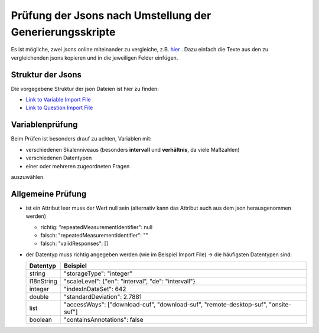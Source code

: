 Prüfung der Jsons nach Umstellung der Generierungsskripte
=========================================================

Es ist mögliche, zwei jsons online miteinander zu vergleiche, z.B.
`hier <http://www.jsondiff.com/>`__ . Dazu einfach die Texte aus den zu
vergleichenden jsons kopieren und in die jeweiligen Felder einfügen.

Struktur der Jsons
------------------

Die vorgegebene Struktur der json Dateien ist hier zu finden:

-  `Link to Variable Import
   File <https://github.com/dzhw/metadatamanagement/wiki/Interfaces/#variable-import>`__
-  `Link to Question Import
   File <https://github.com/dzhw/metadatamanagement/wiki/Interfaces/#question-import>`__

Variablenprüfung
----------------

Beim Prüfen ist besonders drauf zu achten, Variablen mit:

-  verschiedenen Skalenniveaus (besonders **intervall** und
   **verhältnis**, da viele Maßzahlen)
-  verschiedenen Datentypen
-  einer oder mehreren zugeordneten Fragen

auszuwählen.

Allgemeine Prüfung
------------------

-  ist ein Attribut leer muss der Wert null sein (alternativ kann das
   Attribut auch aus dem json herausgenommen werden)

   -  richtig: "repeatedMeasurementIdentifier": null
   -  falsch: "repeatedMeasurementIdentifier": ""
   -  falsch: "validResponses": []

-  der Datentyp muss richtig angegeben werden (wie im Beispiel Import
   File) -> die häufigsten Datentypen sind:

   +-----------------------------------+-----------------------------------+
   | Datentyp                          | Beispiel                          |
   +===================================+===================================+
   | string                            | "storageType": "integer"          |
   +-----------------------------------+-----------------------------------+
   | I18nString                        | "scaleLevel": {"en": "interval",  |
   |                                   | "de": "intervall"}                |
   +-----------------------------------+-----------------------------------+
   | integer                           | "indexInDataSet": 642             |
   +-----------------------------------+-----------------------------------+
   | double                            | "standardDeviation": 2.7881       |
   +-----------------------------------+-----------------------------------+
   | list                              | "accessWays": ["download-cuf",    |
   |                                   | "download-suf",                   |
   |                                   | "remote-desktop-suf",             |
   |                                   | "onsite-suf"]                     |
   +-----------------------------------+-----------------------------------+
   | boolean                           | "containsAnnotations": false      |
   +-----------------------------------+-----------------------------------+
